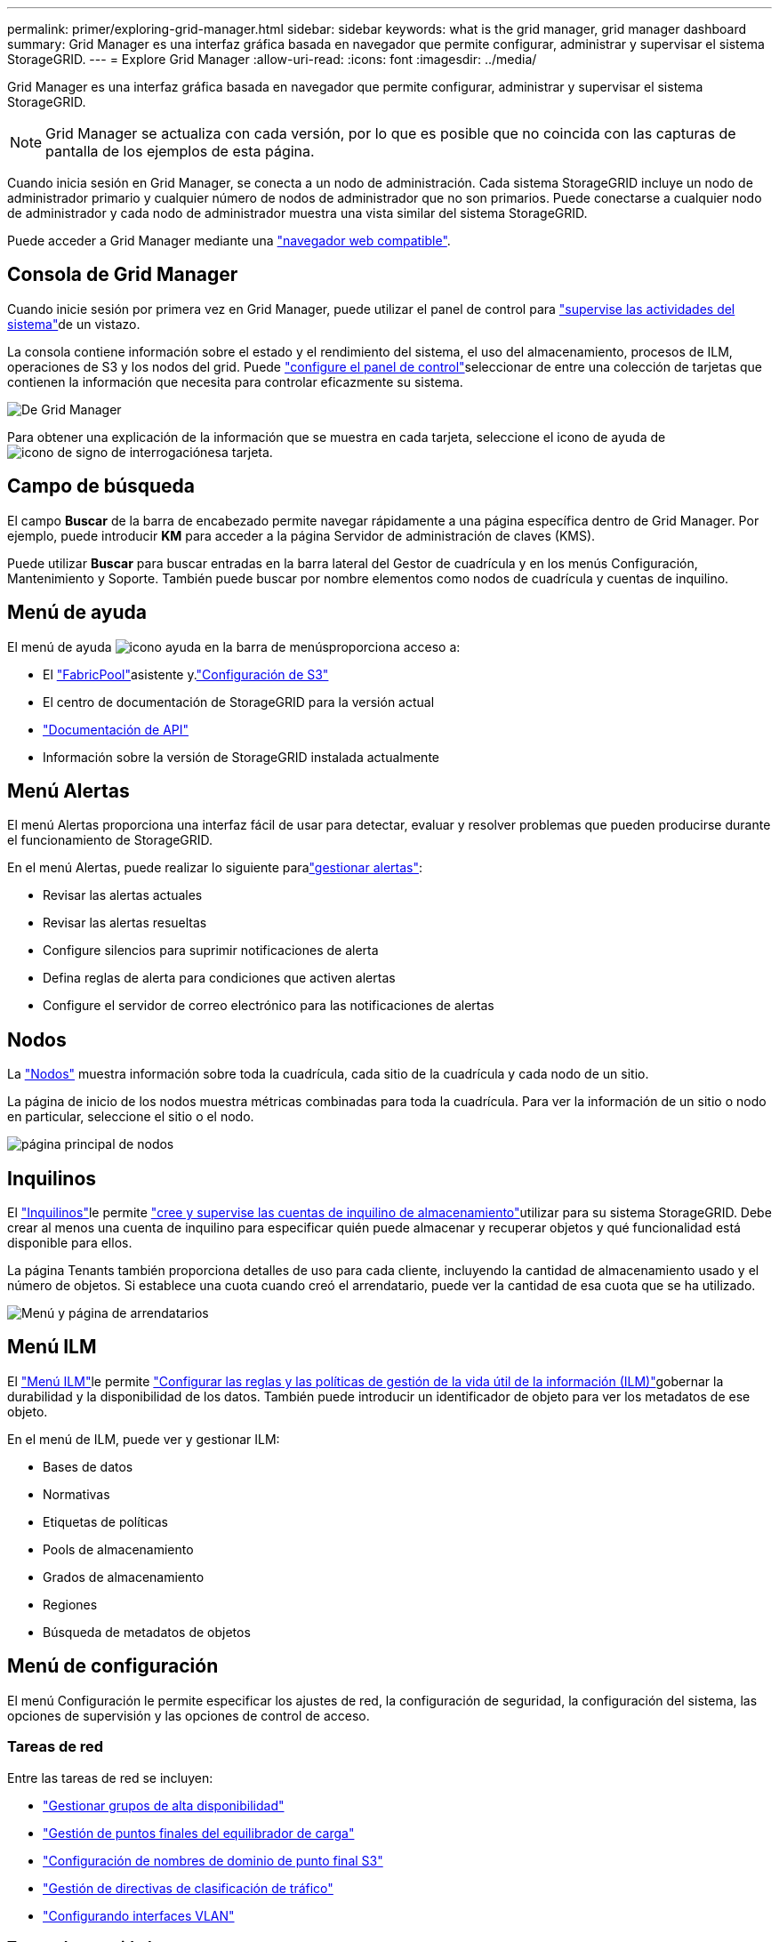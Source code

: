 ---
permalink: primer/exploring-grid-manager.html 
sidebar: sidebar 
keywords: what is the grid manager, grid manager dashboard 
summary: Grid Manager es una interfaz gráfica basada en navegador que permite configurar, administrar y supervisar el sistema StorageGRID. 
---
= Explore Grid Manager
:allow-uri-read: 
:icons: font
:imagesdir: ../media/


[role="lead"]
Grid Manager es una interfaz gráfica basada en navegador que permite configurar, administrar y supervisar el sistema StorageGRID.


NOTE: Grid Manager se actualiza con cada versión, por lo que es posible que no coincida con las capturas de pantalla de los ejemplos de esta página.

Cuando inicia sesión en Grid Manager, se conecta a un nodo de administración. Cada sistema StorageGRID incluye un nodo de administrador primario y cualquier número de nodos de administrador que no son primarios. Puede conectarse a cualquier nodo de administrador y cada nodo de administrador muestra una vista similar del sistema StorageGRID.

Puede acceder a Grid Manager mediante una link:../admin/web-browser-requirements.html["navegador web compatible"].



== Consola de Grid Manager

Cuando inicie sesión por primera vez en Grid Manager, puede utilizar el panel de control para link:../monitor/viewing-dashboard.html["supervise las actividades del sistema"]de un vistazo.

La consola contiene información sobre el estado y el rendimiento del sistema, el uso del almacenamiento, procesos de ILM, operaciones de S3 y los nodos del grid. Puede link:../monitor/viewing-dashboard.html["configure el panel de control"]seleccionar de entre una colección de tarjetas que contienen la información que necesita para controlar eficazmente su sistema.

image::../media/grid_manager_dashboard_and_menu.png[De Grid Manager]

Para obtener una explicación de la información que se muestra en cada tarjeta, seleccione el icono de ayuda de image:../media/icon_nms_question.png["icono de signo de interrogación"]esa tarjeta.



== Campo de búsqueda

El campo *Buscar* de la barra de encabezado permite navegar rápidamente a una página específica dentro de Grid Manager. Por ejemplo, puede introducir *KM* para acceder a la página Servidor de administración de claves (KMS).

Puede utilizar *Buscar* para buscar entradas en la barra lateral del Gestor de cuadrícula y en los menús Configuración, Mantenimiento y Soporte. También puede buscar por nombre elementos como nodos de cuadrícula y cuentas de inquilino.



== Menú de ayuda

El menú de ayuda image:../media/icon-help-menu-bar.png["icono ayuda en la barra de menús"]proporciona acceso a:

* El link:../fabricpool/use-fabricpool-setup-wizard.html["FabricPool"]asistente y.link:../admin/use-s3-setup-wizard.html["Configuración de S3"]
* El centro de documentación de StorageGRID para la versión actual
* link:../admin/using-grid-management-api.html["Documentación de API"]
* Información sobre la versión de StorageGRID instalada actualmente




== Menú Alertas

El menú Alertas proporciona una interfaz fácil de usar para detectar, evaluar y resolver problemas que pueden producirse durante el funcionamiento de StorageGRID.

En el menú Alertas, puede realizar lo siguiente paralink:../monitor/managing-alerts.html["gestionar alertas"]:

* Revisar las alertas actuales
* Revisar las alertas resueltas
* Configure silencios para suprimir notificaciones de alerta
* Defina reglas de alerta para condiciones que activen alertas
* Configure el servidor de correo electrónico para las notificaciones de alertas




== Nodos

La link:../monitor/viewing-nodes-page.html["Nodos"] muestra información sobre toda la cuadrícula, cada sitio de la cuadrícula y cada nodo de un sitio.

La página de inicio de los nodos muestra métricas combinadas para toda la cuadrícula. Para ver la información de un sitio o nodo en particular, seleccione el sitio o el nodo.

image::../media/nodes_page.png[página principal de nodos]



== Inquilinos

El link:../admin/managing-tenants.html["Inquilinos"]le permite link:../tenant/index.html["cree y supervise las cuentas de inquilino de almacenamiento"]utilizar para su sistema StorageGRID. Debe crear al menos una cuenta de inquilino para especificar quién puede almacenar y recuperar objetos y qué funcionalidad está disponible para ellos.

La página Tenants también proporciona detalles de uso para cada cliente, incluyendo la cantidad de almacenamiento usado y el número de objetos. Si establece una cuota cuando creó el arrendatario, puede ver la cantidad de esa cuota que se ha utilizado.

image::../media/tenants_page.png[Menú y página de arrendatarios]



== Menú ILM

El link:using-information-lifecycle-management.html["Menú ILM"]le permite link:../ilm/index.html["Configurar las reglas y las políticas de gestión de la vida útil de la información (ILM)"]gobernar la durabilidad y la disponibilidad de los datos. También puede introducir un identificador de objeto para ver los metadatos de ese objeto.

En el menú de ILM, puede ver y gestionar ILM:

* Bases de datos
* Normativas
* Etiquetas de políticas
* Pools de almacenamiento
* Grados de almacenamiento
* Regiones
* Búsqueda de metadatos de objetos




== Menú de configuración

El menú Configuración le permite especificar los ajustes de red, la configuración de seguridad, la configuración del sistema, las opciones de supervisión y las opciones de control de acceso.



=== Tareas de red

Entre las tareas de red se incluyen:

* link:../admin/managing-high-availability-groups.html["Gestionar grupos de alta disponibilidad"]
* link:../admin/managing-load-balancing.html["Gestión de puntos finales del equilibrador de carga"]
* link:../admin/configuring-s3-api-endpoint-domain-names.html["Configuración de nombres de dominio de punto final S3"]
* link:../admin/managing-traffic-classification-policies.html["Gestión de directivas de clasificación de tráfico"]
* link:../admin/configure-vlan-interfaces.html["Configurando interfaces VLAN"]




=== Tareas de seguridad

Las tareas de seguridad incluyen:

* link:../admin/using-storagegrid-security-certificates.html["Gestión de certificados de seguridad"]
* link:../admin/manage-firewall-controls.html["Gestión de los controles internos del firewall"]
* link:../admin/kms-configuring.html["Configuración de servidores de gestión de claves"]
* Configuración de los valores de seguridad, incluidos link:../admin/manage-tls-ssh-policy.html["Política de TLS y SSH"] link:../admin/changing-network-options-object-encryption.html["opciones de seguridad de objetos y redes"], y link:../admin/changing-browser-session-timeout-interface.html["configuración de seguridad de la interfaz"].
* Configuración de los ajustes de un link:../admin/configuring-storage-proxy-settings.html["proxy de almacenamiento"] o un link:../admin/configuring-admin-proxy-settings.html["proxy de administración"]




=== Tareas del sistema

Las tareas del sistema incluyen:

* Uso link:../admin/grid-federation-overview.html["federación de grid"] para clonar información de cuenta de inquilino y replicar datos de objetos entre dos sistemas StorageGRID.
* Opcionalmente, habilitando link:../admin/configuring-stored-object-compression.html["Comprimir objetos almacenados"] la opción.
* link:../ilm/managing-objects-with-s3-object-lock.html["Gestión del bloqueo de objetos S3"]
* Descripción de las opciones de almacenamiento como link:../admin/what-object-segmentation-is.html["segmentación de objetos"] y.link:../admin/what-storage-volume-watermarks-are.html["marcas de agua de volumen de almacenamiento"]
* link:../ilm/manage-erasure-coding-profiles.html["Gestione perfiles de código de borrado"].




=== Tareas de supervisión

Las tareas de supervisión incluyen:

* link:../monitor/configure-audit-messages.html["Configuración de los mensajes de auditoría y los destinos de registro"]
* link:../monitor/using-snmp-monitoring.html["Uso de la supervisión de SNMP"]




=== Tareas de control de acceso

Las tareas de control de acceso incluyen:

* link:../admin/managing-admin-groups.html["Gestión de los grupos de administración"]
* link:../admin/managing-users.html["Gestión de usuarios administradores"]
* Cambiar el link:../admin/changing-provisioning-passphrase.html["aprovisionamiento de la clave de acceso"] o. link:../admin/change-node-console-password.html["contraseñas de la consola del nodo"]
* link:../admin/using-identity-federation.html["Mediante la federación de identidades"]
* link:../admin/configuring-sso.html["Configuración de SSO"]




== Menú de mantenimiento

El menú Mantenimiento le permite realizar tareas de mantenimiento, mantenimiento del sistema y mantenimiento de la red.



=== Tareas

Las tareas de mantenimiento incluyen:

* link:../maintain/decommission-procedure.html["Operaciones de decomisionar"] para eliminar los nodos y sitios de cuadrícula no utilizados
* link:../expand/index.html["Operaciones de expansión"] para agregar nuevos nodos y sitios de cuadrícula
* link:../maintain/warnings-and-considerations-for-grid-node-recovery.html["Procedimientos de recuperación de nodos de grid"] para sustituir un nodo con fallos y restaurar los datos
* link:../maintain/rename-grid-site-node-overview.html["Cambiar el nombre de los procedimientos"] para cambiar los nombres mostrados de la cuadrícula, los sitios y los nodos
* link:../troubleshoot/verifying-object-integrity.html["Operaciones de comprobación de existencia de objetos"] para verificar la existencia (aunque no la corrección) de los datos de objeto
* Ejecución de un link:../maintain/rolling-reboot-procedure.html["reinicio gradual"] para reiniciar varios nodos de cuadrícula
* link:../maintain/restoring-volume.html["Operaciones de restauración de volúmenes"]




=== Sistema

Algunas de las tareas de mantenimiento del sistema que se pueden realizar son:

* link:../admin/viewing-storagegrid-license-information.html["Ver información de licencias de StorageGRID"] o. link:../admin/updating-storagegrid-license-information.html["actualizando la información de licencia"]
* Generar y descargar el link:../maintain/downloading-recovery-package.html["Paquete de recuperación"]
* Realizar actualizaciones de software StorageGRID, incluidas actualizaciones de software, correcciones urgentes y actualizaciones para el software de sistema operativo SANtricity en los dispositivos seleccionados
+
** link:../upgrade/index.html["Procedimiento de actualización"]
** link:../maintain/storagegrid-hotfix-procedure.html["Procedimiento de revisión"]
** https://docs.netapp.com/us-en/storagegrid-appliances/sg6000/upgrading-santricity-os-on-storage-controllers-using-grid-manager-sg6000.html["Actualice el sistema operativo SANtricity en las controladoras de almacenamiento SG6000 mediante Grid Manager"^]
** https://docs.netapp.com/us-en/storagegrid-appliances/sg5700/upgrading-santricity-os-on-storage-controllers-using-grid-manager-sg5700.html["Actualice el sistema operativo SANtricity en las controladoras de almacenamiento SG5700 mediante Grid Manager"^]






=== Red

Algunas de las tareas de mantenimiento de red que puede realizar son:

* link:../maintain/configuring-dns-servers.html["Configurando servidores DNS"]
* link:../maintain/updating-subnets-for-grid-network.html["Actualizando subredes de red de grid"]
* link:../maintain/configuring-ntp-servers.html["Gestionar servidores NTP"]




== Menú de soporte

El menú Soporte ofrece opciones que ayudan al soporte técnico a analizar y solucionar problemas del sistema.



=== Herramientas

En la sección Herramientas del menú Soporte, puede:

* link:../admin/configure-autosupport-grid-manager.html["Configure AutoSupport"]
* link:../monitor/running-diagnostics.html["Ejecutar diagnóstico"] en el estado actual de la cuadrícula
* link:../monitor/viewing-grid-topology-tree.html["Acceda al árbol de topología de cuadrícula"] para ver información detallada sobre los nodos de cuadrícula, los servicios y los atributos
* link:../monitor/collecting-log-files-and-system-data.html["Recopilar archivos de registro y datos del sistema"]
* link:../monitor/reviewing-support-metrics.html["Revisar las métricas de soporte"]
+

NOTE: Las herramientas disponibles en la opción * Metrics* están diseñadas para su uso por el soporte técnico. Algunas funciones y elementos de menú de estas herramientas no son intencionalmente funcionales.





=== Alarmas (heredadas)

La información sobre las alarmas heredadas se ha eliminado de esta versión de la documentación. Consulte https://docs.netapp.com/us-en/storagegrid-118/monitor/managing-alerts-and-alarms.html["Administrar alertas y alarmas (documentación de StorageGRID 11,8)"^].



=== Otros

Desde la otra sección del menú Soporte, puede:

* Gestione link:../admin/manage-link-costs.html["coste de enlace"]
* link:../admin/viewing-notification-status-and-queues.html["Sistema de gestión de redes (NMS)"]Ver entradas
* Gestione link:../admin/what-storage-volume-watermarks-are.html["marcas de agua de almacenamiento"]

